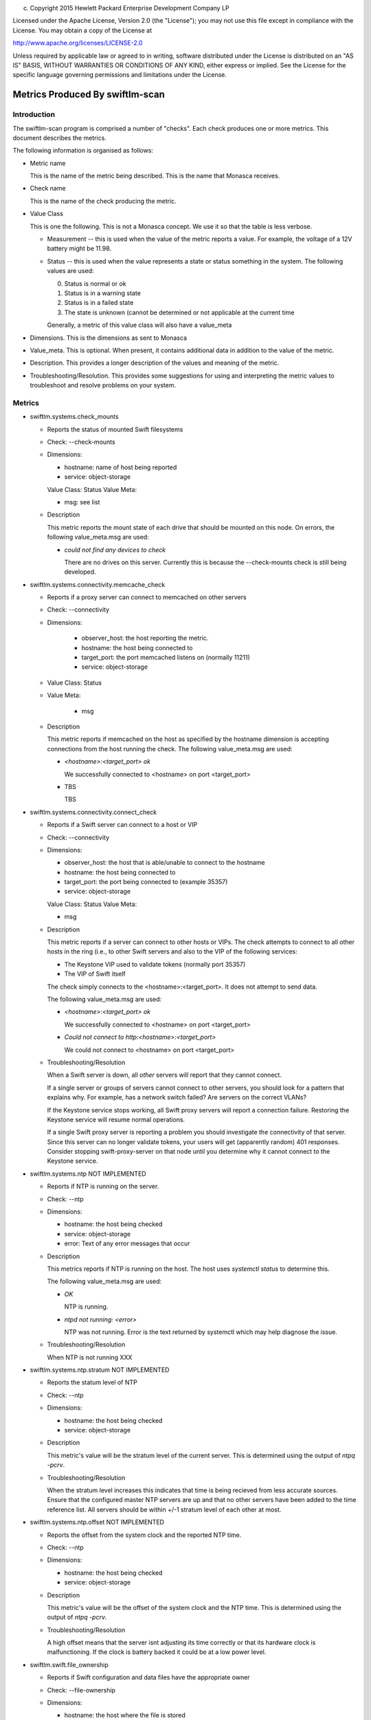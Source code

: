 
(c) Copyright 2015 Hewlett Packard Enterprise Development Company LP

Licensed under the Apache License, Version 2.0 (the "License"); you may
not use this file except in compliance with the License. You may obtain
a copy of the License at

http://www.apache.org/licenses/LICENSE-2.0

Unless required by applicable law or agreed to in writing, software
distributed under the License is distributed on an "AS IS" BASIS, WITHOUT
WARRANTIES OR CONDITIONS OF ANY KIND, either express or implied. See the
License for the specific language governing permissions and limitations
under the License.


Metrics Produced By swiftlm-scan
================================

Introduction
------------

The swiftlm-scan program is comprised a number of "checks". Each check
produces one or more metrics. This document describes the metrics.

The following information is organised as follows:

* Metric name

  This is the name of the metric being described. This is the name that
  Monasca receives.

* Check name

  This is the name of the check producing the metric.

* Value Class

  This is one the following. This is not a Monasca concept. We use it so that
  the table is less verbose.

  - Measurement -- this is used when the value of the metric reports a
    value. For example, the voltage of a 12V battery might be 11.98.

  - Status -- this is used when the value represents a state or status
    something in the system. The following values are used:

    0. Status is normal or ok
    1. Status is in a warning state
    2. Status is in a failed state
    3. The state is unknown (cannot be determined or not applicable at the
       current time

    Generally, a metric of this value class will also have a value_meta

* Dimensions. This is the dimensions as sent to Monasca

* Value_meta. This is optional. When present, it contains additional data
  in addition to the value of the metric.

* Description. This provides a longer description of the values and
  meaning of the metric.

* Troubleshooting/Resolution. This provides some suggestions for using and
  interpreting the metric values to troubleshoot and resolve problems on
  your system.


Metrics
-------

* swiftlm.systems.check_mounts

  - Reports the status of mounted Swift filesystems
  - Check: --check-mounts
  - Dimensions:

    * hostname: name of host being reported
    * service: object-storage

    Value Class: Status
    Value Meta:

    * msg: see list

  - Description

    This metric reports the mount state of each drive that should be mounted
    on this node. On errors, the following value_meta.msg are used:

    * `could not find any devices to check`

      There are no drives on this server. Currently this is because the
      --check-mounts check is still being developed.

* swiftlm.systems.connectivity.memcache_check

  - Reports if a proxy server can connect to memcached on other servers
  - Check: --connectivity
  - Dimensions:

      * observer_host: the host reporting the metric.
      * hostname: the host being connected to
      * target_port: the port memcached listens on (normally 11211)
      *  service: object-storage

  - Value Class: Status
  - Value Meta:

      * msg

  - Description

    This metric reports if memcached on the host as specified by the
    hostname dimension is accepting connections from the host running the
    check. The following value_meta.msg are used:

    * `<hostname>:<target_port> ok`

      We successfully connected to <hostname> on port <target_port>

    * TBS

      TBS

* swiftlm.systems.connectivity.connect_check

  - Reports if a Swift server can connect to a host or VIP
  - Check: --connectivity
  - Dimensions:

    * observer_host: the host that is able/unable to connect to the hostname
    * hostname: the host being connected to
    * target_port: the port being connected to (example 35357)
    * service: object-storage

    Value Class: Status
    Value Meta:

    * msg

  - Description

    This metric reports if a server can connect to other hosts or VIPs. The
    check attempts to connect to all other hosts in the ring (i.e., to other
    Swift servers and also to the VIP of the following services:

    * The Keystone VIP used to validate tokens (normally port 35357)
    * The VIP of Swift itself

    The check simply connects to the <hostname>:<target_port>. It does
    not attempt to send data.

    The following value_meta.msg are used:

    * `<hostname>:<target_port> ok`

      We successfully connected to <hostname> on port <target_port>

    * `Could not connect to http:<hostname>:<target_port>`

      We could not connect to <hostname> on port <target_port>

  - Troubleshooting/Resolution

    When a Swift server is down, all *other* servers will report that they
    cannot connect.

    If a single server or groups of servers cannot connect to other servers,
    you should look for a pattern that explains why. For example, has a
    network switch failed? Are servers on the correct VLANs?

    If the Keystone service stops working, all Swift proxy servers will report
    a connection failure. Restoring the Keystone service will resume normal
    operations.

    If a single Swift proxy server is reporting a problem you should
    investigate the connectivity of that server. Since this server can no longer
    validate tokens, your users will get (apparently random) 401 responses.
    Consider stopping swift-proxy-server on that node until you determine why
    it cannot connect to the Keystone service.

* swiftlm.systems.ntp NOT IMPLEMENTED

  - Reports if NTP is running on the server.
  - Check: --ntp
  - Dimensions:

    * hostname: the host being checked
    * service: object-storage
    * error: Text of any error messages that occur

  - Description

    This metrics reports if NTP is running on the host. The host uses
    `systemctl status` to determine this.

    The following value_meta.msg are used:

    * `OK`

      NTP is running.

    * `ntpd not running: <error>`

      NTP was not running. Error is the text returned by systemctl which may
      help diagnose the issue.

  - Troubleshooting/Resolution

    When NTP is not running XXX


* swiftlm.systems.ntp.stratum  NOT IMPLEMENTED

  - Reports the statum level of NTP
  - Check: --ntp
  - Dimensions:

    * hostname: the host being checked
    * service: object-storage

  - Description

    This metric's value will be the stratum level of the current server.
    This is determined using the output of `ntpq -pcrv`.


  - Troubleshooting/Resolution

    When the stratum level increases this indicates that time is being
    recieved from less accurate sources.
    Ensure that the configured master NTP servers are up and that no other
    servers have been added to the time reference list. All servers should be
    within +/-1 stratum level of each other at most.


* swiftlm.systems.ntp.offset  NOT IMPLEMENTED

  - Reports the offset from the system clock and the reported NTP time.
  - Check: --ntp
  - Dimensions:

    * hostname: the host being checked
    * service: object-storage

  - Description

    This metric's value will be the offset of the system clock and the NTP
    time.
    This is determined using the output of `ntpq -pcrv`.


  - Troubleshooting/Resolution

    A high offset means that the server isnt adjusting its time correctly or
    that its hardware clock is malfunctioning. If the clock is battery backed
    it could be at a low power level.


* swiftlm.swift.file_ownership

  - Reports if Swift configuration and data files have the appropriate owner
  - Check: --file-ownership
  - Dimensions:

    * hostname: the host where the file is stored
    * path: the pathname of the file or directory
    * service: object-storage

    Value Class: Status
    Value Meta:

    * msg

  - Description

    This metric reports if a directory or file has the appropriate owner.
    The check looks at Swift configuration directories and files. It also
    looks at the top-level directories of mounted file systems (example,
    /srv/node/disk0 and /srv/node/disk0/objects.

    The following value_meta.msg are used:

    * `Path: <path> is not owned by swift`

      The file or directory at <path> is not owned by Swift. Specifically,
      the directory/file should be owned by swift.swift.

    * `Path: /etc/swift/empty should not be empty` or `Path: /etc/swift/empty is not owned by swift`

      The file in /etc/swift is empty. Generally, configuration files should
      have content.

    * `Path: /srv/node/disk1 is not owned by swift`

      This is a special case: the directory /srv/node/disk1 is owned by
      the root user. This happens when a filesystem fails to mount -- and
      so we see the ownership of the mount point -- not the mounted filesystem
      root directory.

  - Troubleshooting/Resolution

    Improper ownership of configuration files may be due to manual editing
    or copy of files. Returning the configuration process may resolve the
    problem. If not, check that the file is a configuration file that is
    actually used by Swift. If not, consider deleting or moving it.

    Improper ownership of top-level directories on mounted filesystems may
    be due to insertion of a disk drive that belongs to a different system.
    The Swift processes will be unable to write accounts, containers or objects
    to the filesystems. You should stop all Swift processes and perform
    a rename of all files on the filesystem to correct the problem.


* swiftlm.swift.replication.object.last_replication, swiftlm.swift.replication.container.last_replication, swiftlm.swift.replication.account.last_replication

  - Reports how long it has been since the replicator last finished a replication
    run. The replicator in question is indicated in the metric name.
  - Check: --replication
  - Dimensions:

    * hostname: the host where replicator is running
    * service: object-storage

    Value Class: Measurement
    Value Meta:

    * None

  - Description

    This reports how long (in seconds) since the replicator process last
    finished a replication run. If the replicator is stuck, the time
    will keep increasing forever. The time a replicator normally takes
    depends on disk sizes and how much data needs to be replicated. However,
    a value over 24 hours is generally bad.

  - Troubleshooting/Resolution

    The replicator might be stuck (XFS filesystem hang or other issue).
    Restart the process in question. For example, to restart the object-replicator::

        sudo systemctl restart swift-object-replicator


* swiftlm.swift.drive_audit
  - Reports the status from the swift-drive-audit program
  - Check: --drive-audit
  - Dimensions:

    * hostname: the host where swift-drive-audit is running
    * service: object-storage
    * mount_point: the mountpoint of the filesystem
    * kernel_device: the device on which the filesystem is mounted

    Value Class: Status
    Value Meta:

    * `No errors found on device mounted at: /srv/node/disk0`

      No errors were found

    * `Errors found on device mounted at: /srv/node/disk0`

      Errors were found in the kernel log


  - Description

    If an unrecoverable read error (URE) occurs on a filesystem, the error is
    logged in the kernel log. The swift-drive-audit program scans the kernel log
    looking for patterns indicating possible UREs.

    To get more information, log onto the node in question and run::

        sudo swift-drive-audit  /etc/swift/drive-audit.conf

    UREs are common on large disk drives. They do not necessarily indicate that
    the drive is failed. You can use the xfs_repair command to attempt to repair
    the filesystem. Failing this, you may need to wipe the filesystem.

    If UREs occur very often on a specific drive, this may indicate that
    the drive is about to fail and should be replaced.

* swiftlm.swift.swift_services

  - Reports if a Swift process (daemon/server) is running or not
  - Check: --swift-services
  - Dimensions:

    * hostname: name of host being reported
    * service: object-storage
    * component: the process (daemon/server) being reported

    Value Class: Status
    Value Meta:

    * `<name> is running`

      The named process is running.

    * `<name> is not running`

       The named process has stopped.

  - Description

    This metric reports of the process as named in the component dimension
    and the msg value_meta is running or not.

    Use the swift-start.yml playbook to attempt to restart the stopped
    process (it will start any process that has stopped -- you don't need
    to specifically name the process).

* swiftlm.generic_hardware.network_interface

  - Reports the speed of a network interface
  - Check: --network-interface
  - Dimensions:

    * hostname: name of host being reported
    * service: object-storage
    * interface: the NIC being reported

    Value Class: Measurement
    Value Meta:

    * None

  - Description

    The value is the speed of the interface. A value of 0 indicates that
    the speed has not been reported by ethtool.

    Only NICs used by Swift are reported.

* swiftlm.generic_hardware.network_interface.<metric>

  - Reports the value of a NICs metric
  - Check: --network-interface
  - Dimensions:

    * hostname: name of host being reported
    * service: object-storage
    * interface: the NIC being reported

    Value Class: Measurement
    Value Meta:

    * None

  - Description

    The value is the value of the metric. For example, for
    swiftlm.generic_hardware.network_interface.rx.errs, the value of the
    receive error count.

    Only NICs used by Swift are reported.

* swiftlm.systems.check_mounts

  - Reports if Swift filesystem are correctly mounted
  - Check: --check-mounts
  - Dimensions:

    * hostname: name of host being reported
    * service: object-storage
    * mount: the mountpoint of the filesystem
    * device: the device where the filesystem is mounted
    * label: always "---NA---"

    Value Class: Status
    Value Meta:

    * `/dev/sdc1 mounted at /srv/node/disk0 ok`

      Normal, ok, state

    * `/dev/sdd1 not mounted at /srv/node/disk1`


  - Description

    Checks the status of Swift device filesystems.

    You can attempt to remount by logging into the node and running the
    following command::

        sudo swiftlm-drive-provision --mount
